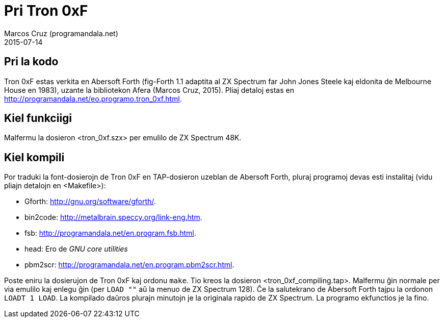 = Pri Tron 0xF
:author: Marcos Cruz (programandala.net)
:revdate: 2015-07-14

// This file is part of
// Tron 0xF
// A ZX Spectrum game written in fig-Forth with Abersoft Forth

// http://programandala.net/eo.programo.tron_0xf.html

// Copyright (C) 2015 Marcos Cruz (programandala.net)

// Copying and distribution of this file, with or without
// modification, are permitted in any medium without royalty
// provided the copyright notice and this notice are
// preserved.  This file is offered as-is, without any
// warranty.

// -------------------------------------------------------------

// Ĉi dosiero estas verkita per formato AsciiDoc/Asciidoctor
// (http://asciidoctor.org).

== Pri la kodo

Tron 0xF estas verkita en Abersoft Forth (fig-Forth 1.1 adaptita al ZX
Spectrum far John Jones Steele kaj eldonita de Melbourne House en
1983), uzante la bibliotekon Afera (Marcos Cruz, 2015). Pliaj detaloj
estas en http://programandala.net/eo.programo.tron_0xf.html.

== Kiel funkciigi

Malfermu la dosieron <tron_0xf.szx> per emulilo de ZX Spectrum 48K.

== Kiel kompili

Por traduki la font-dosierojn de Tron 0xF en TAP-dosieron uzeblan de
Abersoft Forth, pluraj programoj devas esti instalitaj (vidu pliajn
detalojn en <Makefile>):

- Gforth: <http://gnu.org/software/gforth/>.
- bin2code: <http://metalbrain.speccy.org/link-eng.htm>.
- fsb: <http://programandala.net/en.program.fsb.html>.
- head: Ero de _GNU core utilities_
- pbm2scr: <http://programandala.net/en.program.pbm2scr.html>.

Poste eniru la dosierujon de Tron 0xF kaj ordonu `make`. Tio kreos la
dosieron <tron_0xf_compiling.tap>. Malfermu ĝin normale per via
emulilo kaj enlegu ĝin (per `LOAD ""` aŭ la menuo de ZX Spectrum 128).
Ĉe la salutekrano de Abersoft Forth tajpu la ordonon `LOADT 1 LOAD`.
La kompilado daŭros plurajn minutojn je la originala rapido de ZX
Spectrum.  La programo ekfunctios je la fino.
